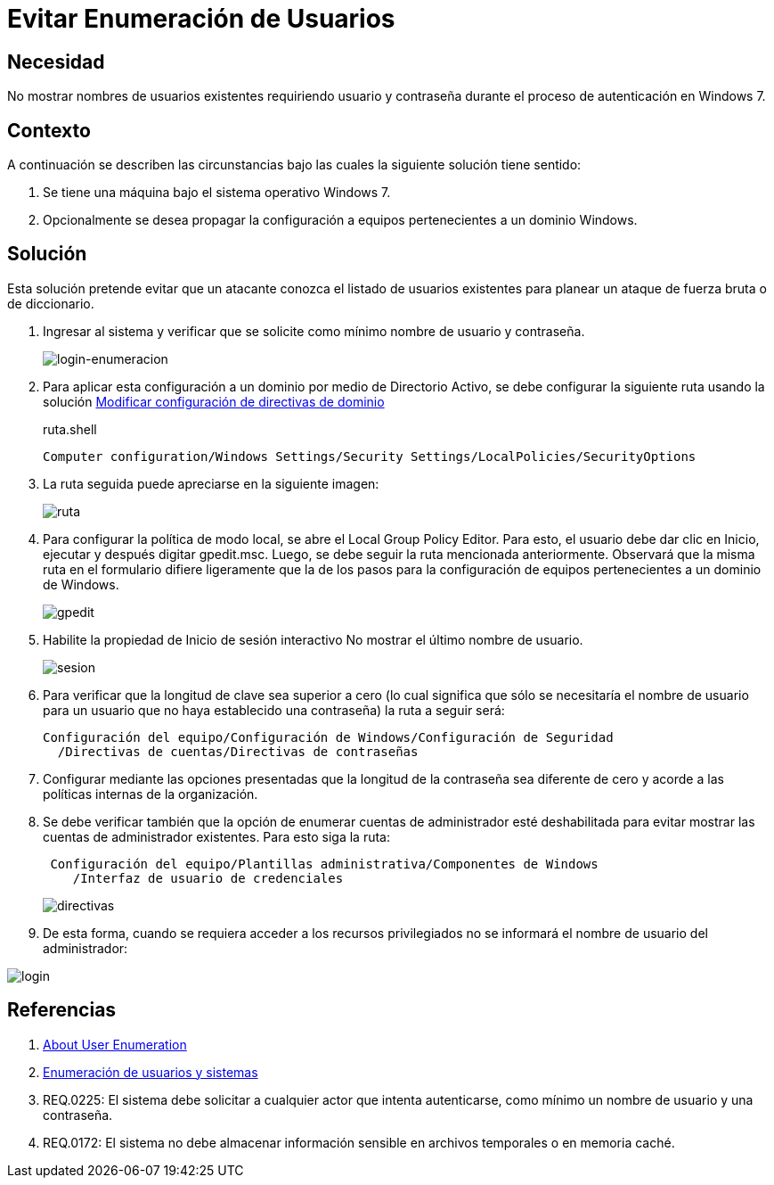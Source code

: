 :slug: kb/windows/evitar-enumeracion-usuarios/
:category: windows
:description: Nuestros ethical hackers explican cómo evitar vulnerabilidades de seguridad mediante la configuración segura de Windows. En este instructivo, explicaremos paso a paso cómo evitar mostrar los nombres de usuarios existentes a usuarios no autenticados en windows 7.
:keywords: Windows, Seguridad, Autenticación, Usuarios, Windows 7, Buenas prácticas.
:kb: yes

= Evitar Enumeración de Usuarios

== Necesidad

No mostrar nombres de usuarios existentes 
requiriendo usuario y contraseña 
durante el proceso de autenticación en +Windows 7+.

== Contexto

A continuación se describen las circunstancias 
bajo las cuales la siguiente solución tiene sentido:

. Se tiene una máquina bajo el sistema operativo +Windows 7+.
. Opcionalmente se desea propagar la configuración 
a equipos pertenecientes a un dominio +Windows+.

== Solución

Esta solución pretende evitar que un atacante conozca 
el listado de usuarios existentes 
para planear un ataque de fuerza bruta o de diccionario.

. Ingresar al sistema y verificar que se solicite 
como mínimo nombre de usuario y contraseña.
+
image::login.png[login-enumeracion]

. Para aplicar esta configuración a un dominio 
por medio de +Directorio Activo+, 
se debe configurar la siguiente ruta usando la solución 
https://fluid.la/web/es/kb/windows/configuracion-directivas-dominio[Modificar configuración de directivas de dominio]
+
.ruta.shell
[source, shell, linenums]
----
Computer configuration/Windows Settings/Security Settings/LocalPolicies/SecurityOptions
----

. La ruta seguida puede apreciarse en la siguiente imagen:
+
image::ruta.png[ruta]

. Para configurar la política de modo local, 
se abre el +Local Group Policy Editor+. 
Para esto, el usuario debe dar clic en +Inicio+, +ejecutar+ 
y después digitar +gpedit.msc+. 
Luego, se debe seguir la ruta mencionada anteriormente. 
Observará que la misma ruta en el formulario difiere ligeramente 
que la de los pasos para la configuración de equipos 
pertenecientes a un dominio de +Windows+.
+
image::gpedit.png[gpedit]

. Habilite la propiedad de Inicio de sesión interactivo 
+No mostrar el último nombre de usuario+.
+
image::sesion.png[sesion]

. Para verificar que la longitud de clave sea superior a cero 
(lo cual significa que sólo se necesitaría el nombre de usuario 
para un usuario que no haya establecido una contraseña) 
la ruta a seguir será:
+
[source, shell, linenums]
----
Configuración del equipo/Configuración de Windows/Configuración de Seguridad
  /Directivas de cuentas/Directivas de contraseñas
----
 
. Configurar mediante las opciones presentadas 
que la longitud de la contraseña sea diferente de cero 
y acorde a las políticas internas de la organización.

. Se debe verificar también que la opción de enumerar cuentas de administrador 
esté deshabilitada para evitar mostrar las cuentas de administrador existentes. 
Para esto siga la ruta:
+
[source, shell, linenums]
----
 Configuración del equipo/Plantillas administrativa/Componentes de Windows
    /Interfaz de usuario de credenciales
----
+ 
image::directiva.png[directivas]

. De esta forma, cuando se requiera acceder a los recursos privilegiados 
no se informará el nombre de usuario del administrador:

image::login-2.png[login]

== Referencias

. [[r1]] link:https://blog.rapid7.com/2017/06/15/about-user-enumeration/[About User Enumeration]
. [[r2]] link:http://velozityweb.com/blog/all/enumeracion-de-usuarios-y-sistemas/#sthash.Rjwut7vV.dpbs[Enumeración de usuarios y sistemas]
. [[r3]] REQ.0225: El sistema debe solicitar a cualquier actor 
que intenta autenticarse, como mínimo un nombre de usuario y una contraseña.
. [[r4]] REQ.0172: El sistema no debe almacenar información sensible 
en archivos temporales o en memoria caché.